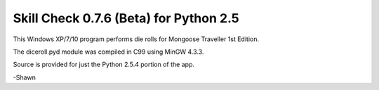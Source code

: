 **Skill Check 0.7.6 (Beta) for Python 2.5**
===========================================

.. figure:: images/screen_shot1.png

This Windows XP/7/10 program performs die rolls for Mongoose Traveller 1st Edition.

The diceroll.pyd module was compiled in C99 using MinGW 4.3.3.

Source is provided for just the Python 2.5.4 portion of the app.

-Shawn